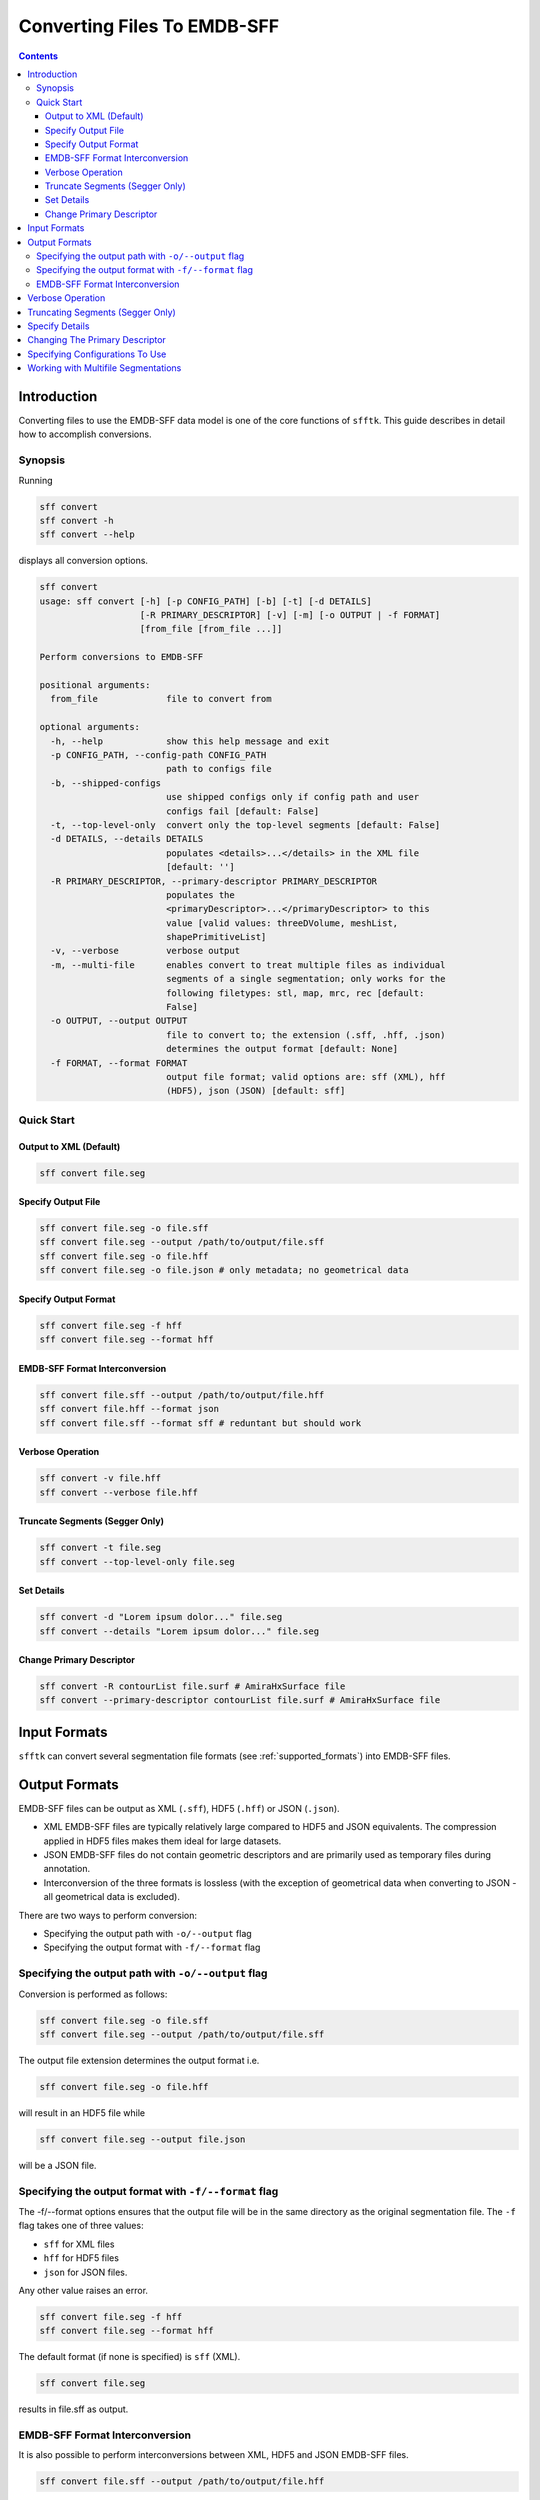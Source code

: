 ============================
Converting Files To EMDB-SFF
============================

.. contents::

Introduction
============

Converting files to use the EMDB-SFF data model is one of the core functions 
of ``sfftk``. This guide describes in detail how to accomplish conversions.

Synopsis
--------

Running

.. code:: bash

    sff convert
    sff convert -h
    sff convert --help

displays all conversion options.

.. code:: bash

    sff convert
    usage: sff convert [-h] [-p CONFIG_PATH] [-b] [-t] [-d DETAILS]
                       [-R PRIMARY_DESCRIPTOR] [-v] [-m] [-o OUTPUT | -f FORMAT]
                       [from_file [from_file ...]]

    Perform conversions to EMDB-SFF

    positional arguments:
      from_file             file to convert from

    optional arguments:
      -h, --help            show this help message and exit
      -p CONFIG_PATH, --config-path CONFIG_PATH
                            path to configs file
      -b, --shipped-configs
                            use shipped configs only if config path and user
                            configs fail [default: False]
      -t, --top-level-only  convert only the top-level segments [default: False]
      -d DETAILS, --details DETAILS
                            populates <details>...</details> in the XML file
                            [default: '']
      -R PRIMARY_DESCRIPTOR, --primary-descriptor PRIMARY_DESCRIPTOR
                            populates the
                            <primaryDescriptor>...</primaryDescriptor> to this
                            value [valid values: threeDVolume, meshList,
                            shapePrimitiveList]
      -v, --verbose         verbose output
      -m, --multi-file      enables convert to treat multiple files as individual
                            segments of a single segmentation; only works for the
                            following filetypes: stl, map, mrc, rec [default:
                            False]
      -o OUTPUT, --output OUTPUT
                            file to convert to; the extension (.sff, .hff, .json)
                            determines the output format [default: None]
      -f FORMAT, --format FORMAT
                            output file format; valid options are: sff (XML), hff
                            (HDF5), json (JSON) [default: sff]

Quick Start
-----------

Output to XML (Default)
~~~~~~~~~~~~~~~~~~~~~~~

.. code:: bash

    sff convert file.seg

Specify Output File
~~~~~~~~~~~~~~~~~~~

.. code:: bash

    sff convert file.seg -o file.sff
    sff convert file.seg --output /path/to/output/file.sff
    sff convert file.seg -o file.hff
    sff convert file.seg -o file.json # only metadata; no geometrical data

Specify Output Format
~~~~~~~~~~~~~~~~~~~~~

.. code:: bash

    sff convert file.seg -f hff
    sff convert file.seg --format hff

EMDB-SFF Format Interconversion
~~~~~~~~~~~~~~~~~~~~~~~~~~~~~~~

.. code:: bash

    sff convert file.sff --output /path/to/output/file.hff
    sff convert file.hff --format json
    sff convert file.sff --format sff # reduntant but should work

Verbose Operation
~~~~~~~~~~~~~~~~~

.. code:: bash

    sff convert -v file.hff
    sff convert --verbose file.hff

Truncate Segments (Segger Only)
~~~~~~~~~~~~~~~~~~~~~~~~~~~~~~~

.. code:: bash

    sff convert -t file.seg
    sff convert --top-level-only file.seg

Set Details
~~~~~~~~~~~

.. code:: bash

    sff convert -d "Lorem ipsum dolor..." file.seg
    sff convert --details "Lorem ipsum dolor..." file.seg

Change Primary Descriptor
~~~~~~~~~~~~~~~~~~~~~~~~~

.. code:: bash

    sff convert -R contourList file.surf # AmiraHxSurface file
    sff convert --primary-descriptor contourList file.surf # AmiraHxSurface file


Input Formats
=============

``sfftk`` can convert several segmentation file formats (see
:ref:`supported_formats`) into EMDB-SFF files.


.. _output_formats:

Output Formats
==============

EMDB-SFF files can be output as XML (``.sff``), HDF5 (``.hff``) or JSON 
(``.json``).

- XML EMDB-SFF files are typically relatively large compared to HDF5 and
  JSON equivalents. The compression applied in HDF5 files makes them ideal
  for large datasets.

- JSON EMDB-SFF files do not contain geometric descriptors and are primarily
  used as temporary files during annotation.

- Interconversion of the three formats is lossless (with the exception of
  geometrical data when converting to JSON - all geometrical data is excluded).

There are two ways to perform conversion:

-  Specifying the output path with ``-o/--output`` flag

-  Specifying the output format with ``-f/--format`` flag

Specifying the output path with ``-o/--output`` flag
----------------------------------------------------

Conversion is performed as follows:

.. code:: bash

    sff convert file.seg -o file.sff
    sff convert file.seg --output /path/to/output/file.sff

The output file extension determines the output format i.e.

.. code:: bash

    sff convert file.seg -o file.hff

will result in an HDF5 file while

.. code:: bash

    sff convert file.seg --output file.json

will be a JSON file.

Specifying the output format with ``-f/--format`` flag
-------------------------------------------------------

The -f/--format options ensures that the output file will be in the same 
directory as the original segmentation file. The ``-f`` flag takes one of three
values:

-  ``sff`` for XML files

-  ``hff`` for HDF5 files

-  ``json`` for JSON files.

Any other value raises an error.

.. code:: bash

    sff convert file.seg -f hff
    sff convert file.seg --format hff

The default format (if none is specified) is ``sff`` (XML).

.. code:: bash

    sff convert file.seg

results in file.sff as output.

EMDB-SFF Format Interconversion
-------------------------------

It is also possible to perform interconversions between XML, HDF5 and JSON 
EMDB-SFF files.

.. code:: bash

    sff convert file.sff --output /path/to/output/file.hff

or using --format

.. code:: bash

    sff convert file.hff --format json

Even null conversions are possible:

.. code:: bash

    sff convert file.sff --format sff

As stated previously, conversion to JSON drops all geometrical descriptions. 
Similarly, conversions from JSON to EMDB-SFF will not reinstate the geometric 
description information.

Verbose Operation
=================

As with many Linux shell programs the ``-v/--verbose`` option prints status 
information on the terminal.

.. code:: bash

    sff convert --verbose file.hff
    Tue Sep 12 15:29:18 2017 Seting output file to file.sff
    Tue Sep 12 15:29:18 2017 Converting from EMDB-SFF (HDF5) file file.hff
    Tue Sep 12 15:30:03 2017 Created SFFSegmentation object
    Tue Sep 12 15:30:03 2017 Exporting to file.sff
    Tue Sep 12 15:30:07 2017 Done

Truncating Segments (Segger Only)
=================================

Segger segmentations include hundreds to thousands of sub-segmentations due to 
how the algorithm it uses (watershed algorithm) to segment the volume. 
The segmentations thus form a tree with the root having an ID of zero. 
Mostly, we are only interested in the children of the root which are in 
themselves roots of another tree. Specifying this option only transfers the 
children of the global root into the EMDB-SFF file.

Consider the following tree of segments:

.. image:: converting-01.png

The segmentation contains different levels commencing from the root down, with 
children segments *contained within* parent segments. Specifying 
``-t/--top-level-only`` treats only children of the *root* as segments and 
excludes all others. Therefore, running

.. code:: bash

    sff convert --top-level-only file.seg

on the above will produce an EMDB-SFF file with only three segments. Excluding 
this option means that the resulting EMDB-SFF file will be relatively large.

Specify Details
===============

The EMDB-SFF data model provides for an optional ``<details/>`` tag for 
auxilliary information. The contents of this option will be put into 
``<details/>.``

.. code:: bash

    sff convert --details "Lorem ipsum dolor..." file.seg

.. todo::

    Allow a user to pass a **file** whose contents will be inserted into ``<details/>``.


Changing The Primary Descriptor
===============================

The EMDB-SFF data model provides for three possible geometrical descriptors: 
`meshes (meshList), shape primitives (shapePrimitiveList)` and 
`3D volumes (threeDVolume)`.
 
In some cases, such as with IMOD segmentations, more than one geometrical 
descriptor may have been specified for the same segmentations.
 
The mandatory ``<primaryDescriptor/>`` field specifies the main geometrical
descriptor to be used when performing conversions and other processing tasks. 
Only valid values are allowed; otherwise a ``ValueError`` is raised.

The table below shows valid primary descriptors by file type.

+-------------------+-------------------------------------------------------+
|**File format**    | **Valid primary descriptors**                         |
+===================+=======================================================+
|AmiraMesh          | threeDVolume                                          |
+-------------------+-------------------------------------------------------+
|AmiraHxSurface     | meshList                                              |
+-------------------+-------------------------------------------------------+
|CCP4 masks         | threeDVolume                                          |
+-------------------+-------------------------------------------------------+
|IMOD               | meshList (default), shapePrimitiveList                |
+-------------------+-------------------------------------------------------+
|Segger             | threeDVolume                                          |
+-------------------+-------------------------------------------------------+
|STL                | meshList                                              |
+-------------------+-------------------------------------------------------+

.. note::

    IMOD files must have a mesh generated using ``imodmesh`` command. Open contours will need to be converted to
    tubes using the ``-t <obj_list>`` option. For example, for an IMOD file ``file.mod`` with three objects all of
    which are open contours we can run:

    .. code-block:: bash

        ~$ imodmesh -t 1,2,3 -d 10 -E -Z 1.0 file.mod

    which convert to tubes objects 1, 2 and 3 (``-t 1,2,3``), cap ends (``-E``) with domes at a scale of 1.0
    (``-Z 1.0``) and a diameter of 10 pixels (``-d 10``).

    You can find out much more about using ``imodmesh`` at `its documentation page <https://bio3d.colorado.edu/imod/doc/man/imodmesh.html>`_.

Note that the primary descriptor should only be changed to a value of a 
geometrical descriptor that is *actually* present in the EMDB-SFF file.

For IMOD files, ``sfftk`` tries to infer which primary descriptor to use. 
Also, if the primary descriptor is changed, it tries to ensure that a change
corresponds to the actual file contents.



Specifying Configurations To Use
=================================

``sfftk`` makes use of persistent configurations which affect how certain operations
are performed. There are three types of configurations detailed in the dedicated 
documentation on configs (see :ref:`configs`) in decreasing order of priority:

- custom configs defined in a ``path/to/sff.conf`` file;

- user configs stored in ``~/.sfftk/sff.conf``;

- shipped configs which will sit with the installed ``sfftk`` package.

Custom configs are invoked using the ``-p/--config-path`` option:

.. code:: bash

    sff convert -p path/to/configs file.seg
    sff convert --config-path path/to/configs file.seg

User configs are default and require no special flags.

Shipped configs use the ``-b/--shipped-configs`` flag with no arguments:

.. code:: bash

    sff convert -b file.am
    sff convert --shipped-configs file.am


Working with Multifile Segmentations
====================================

Some of the segmentation file formats supported are designed to hold one segment per file.
Therefore, representating a complete segmentation will require multiple files.

Currently the following file formats are multifile by design:

* **CCP4 and related files** - these files store segments as a 3D volume with segment region marked by
  specific voxel values (e.g. ``1`` for *in* segment voxels and ``0`` for the background. Specific file
  formats have ``.mrc``, ``.map`` and ``.rec``.

* **Stereolithography files** - while it is possible to concatenate several STL files into one,
  STL files do not contain metadata such as segment colour. Therefore, it is best to handle them as
  multifiles. STL files have a ``.stl`` extension.

Multifiles utilise the ``-m/--multi-file`` argument followed by all the files each of which should
specify a single segment.

.. code:: bash

    sff convert -m file1.map file2.map file3.map

The above command will use default options and write an EMDB-SFF file to ``file1.sff``. Alternatively,
the user should specify the output file

.. code:: bash

    sff convert -m file1.map file2.map file3.map --output file.sff


